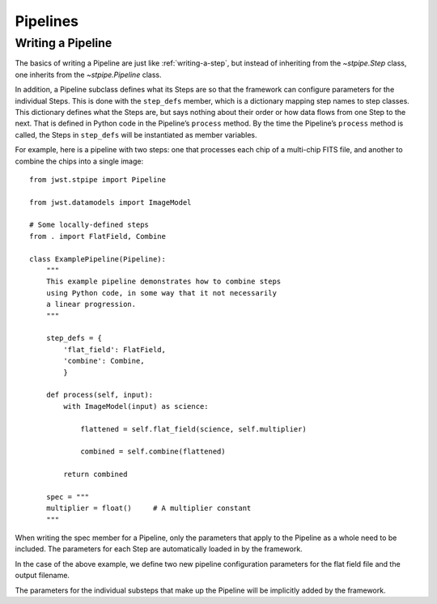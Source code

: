 .. _devel-pipelines:

=========
Pipelines
=========

.. _writing-a-pipeline:

Writing a Pipeline
==================

The basics of writing a Pipeline are just like
:ref:`writing-a-step`, but instead of inheriting from the
`~stpipe.Step` class, one inherits from the `~stpipe.Pipeline` class.

In addition, a Pipeline subclass defines what its Steps are so that the
framework can configure parameters for the individual Steps.  This is
done with the ``step_defs`` member, which is a dictionary mapping step
names to step classes.  This dictionary defines what the Steps are,
but says nothing about their order or how data flows from one Step to
the next.  That is defined in Python code in the Pipeline’s
``process`` method. By the time the Pipeline’s ``process`` method is
called, the Steps in ``step_defs`` will be instantiated as member
variables.

For example, here is a pipeline with two steps: one that processes
each chip of a multi-chip FITS file, and another to combine the chips
into a single image::

    from jwst.stpipe import Pipeline

    from jwst.datamodels import ImageModel

    # Some locally-defined steps
    from . import FlatField, Combine

    class ExamplePipeline(Pipeline):
        """
        This example pipeline demonstrates how to combine steps
        using Python code, in some way that it not necessarily
        a linear progression.
        """

        step_defs = {
            'flat_field': FlatField,
            'combine': Combine,
            }

        def process(self, input):
            with ImageModel(input) as science:

                flattened = self.flat_field(science, self.multiplier)

                combined = self.combine(flattened)

            return combined

        spec = """
        multiplier = float()     # A multiplier constant
        """

When writing the spec member for a Pipeline, only the parameters
that apply to the Pipeline as a whole need to be included.  The
parameters for each Step are automatically loaded in by the framework.

In the case of the above example, we define two new pipeline
configuration parameters for the flat field file and the output
filename.

The parameters for the individual substeps that make up the Pipeline
will be implicitly added by the framework.
